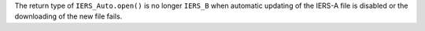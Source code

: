 The return type of ``IERS_Auto.open()`` is no longer ``IERS_B`` when automatic updating of the IERS-A file is disabled or the downloading of the new file fails.
